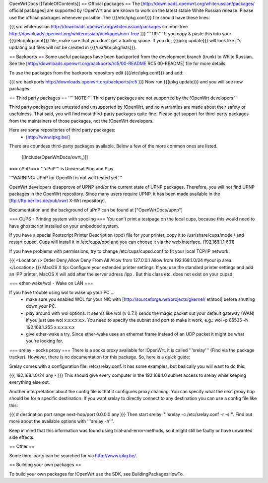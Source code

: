 OpenWrtDocs [[TableOfContents]]
== Official packages ==
The [http://downloads.openwrt.org/whiterussian/packages/ official packages] are supported by !OpenWrt and are known to work on the latest stable White Russian release. Please use the official packages whenever possible.  The {{{/etc/ipkg.conf}}} file should have these lines:

{{{
src whiterussian http://downloads.openwrt.org/whiterussian/packages
src non-free http://downloads.openwrt.org/whiterussian/packages/non-free
}}}
'''TIP:''' If you copy & paste this into your {{{/etc/ipkg.conf}}} file, make sure that you don't get a trailing space. If you do, {{{ipkg update}}} will look like it's updating but files will not be created in {{{/usr/lib/ipkg/lists}}}.

== Backports ==
Some useful packages have been backported from the development branch (trunk) to White Russian. See the [http://downloads.openwrt.org/backports/rc5/00-README RC5 00-README] file for more details.

To use the packages from the backports repository edit {{{/etc/ipkg.conf}}} and add:

{{{
src backports http://downloads.openwrt.org/backports/rc5
}}}
Now run {{{ipkg update}}} and you will see new packages.

== Third party packages ==
'''''NOTE:''' Third party packages are not supported by the !OpenWrt developers.''

Third party packages are untested and unsupported by !OpenWrt, and no warranties are made about their safety or usefulness. That said, you will find most third-party packages quite fine. Please get support for third-party packages from the maintainers of those packages, not the !OpenWrt developers. 

Here are some repositories of third party packages:
 * [http://www.ipkg.be/]

There are countless third-party packages available. Below a few of the more common ones are listed.

 [[Include(OpenWrtDocs/xwrt,,)]]

=== uPnP ===
'''uPnP''' is Universal Plug and Play.  

'''WARNING: UPnP for OpenWrt is not well tested yet.'''

OpenWrt developers disapprove of UPNP and/or the current state of UPNP packages. Therefore, you will not find UPNP packages in the OpenWrt repository. Since many users require UPNP, it has been made available in the [ftp://ftp.berlios.de/pub/xwrt X-Wrt repository].

Documentation and the background of uPnP can be found at ["OpenWrtDocs/upnp"]

=== CUPS - Printing system with spooling ===
You can't print a testpage on the local cups, because this would need to have ghostscript installed on your embedded system.

If you have a special Postscript Printer Description (ppd) file for your printer, copy it to /usr/share/cups/model/ and restart cupsd. Cups will install it in /etc/cups/ppd and you can choose it via the web interface. (192.168.1.1:631)

If you have problems with permissions, try to change /etc/cups/cupsd.conf to fit your local TCP/IP network:

{{{
<Location />
Order Deny,Allow
Deny From All
Allow from 127.0.0.1
Allow from 192.168.1.0/24 #your ip area.
</Location>
}}}
MacOS X tip: Configure your extended printer settings. If you use the standard printer settings and add an IPP printer, MacOS X will add after the server adress /ipp . But this class etc. does not exist on your cupsd.

=== ether-wake/wol - Wake on LAN ===

If you have trouble using wol to wake up your PC ...
 * make sure you enabled WOL for your NIC with [http://sourceforge.net/projects/gkernel/ ethtool] before shutting down your PC.
 * play around with wol options. It seems like wol (v 0.7.1) sends the magic packet out your default gateway (WAN) if you just use wol x:x:x:x:x:x.  You need to specify the subnet and port to make it work, e.g.: wol -p 65535 -h 192.168.1.255 x:x:x:x:x:x 
 * give ether-wake a try. Since ether-wake uses an ethernet frame instead of an UDP packet it might be what you're looking for. 

=== srelay - socks proxy ===
There is a socks proxy available for !OpenWrt, it is called '''srelay''' (Find via the package tracker). However, there is no documentation for this package. So, here is a quick guide:

Srelay comes with a configuration file: /etc/srelay.conf. It has some examples, but basically you will want to do this:

{{{
192.168.1.0/24 any -
}}}
This should give every computer in the 192.168.1.0 subnet access to srelay while keeping everything else out.

Another interpretation about the config file is that it configures proxy chaining. You can specify what the next proxy hop should be for a specific destination. If you want srelay to directly connect to any destination you can use a config file like this:

{{{
# destination                  port range      next-hop/port
0.0.0.0                          any
}}}
Then start srelay: '''srelay -c /etc/srelay.conf -r -s'''. Find out more about the available options with '''srelay -h'''.

Keep in mind that this information was found using trial-and-error-methods, so it might still be faulty or have unwanted side effects.

== Other ==

Some third-party can be searched for via http://www.ipkg.be/.

== Building your own packages ==

To build your own packages for !OpenWrt use the SDK, see BuildingPackagesHowTo.
